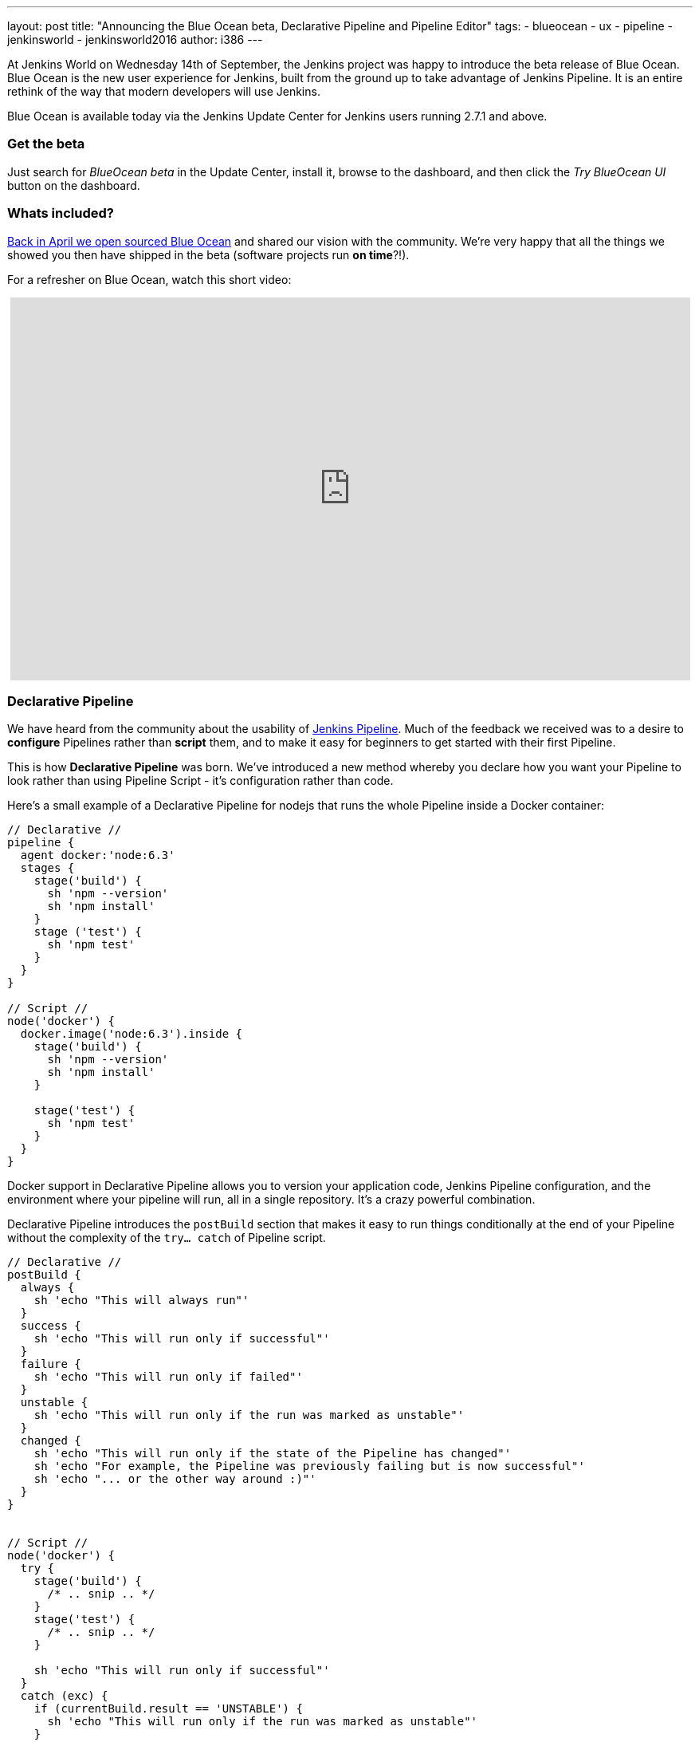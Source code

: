 ---
layout: post
title: "Announcing the Blue Ocean beta, Declarative Pipeline and Pipeline Editor"
tags:
- blueocean
- ux
- pipeline
- jenkinsworld
- jenkinsworld2016
author: i386
---

At Jenkins World on Wednesday 14th of September, the Jenkins project was happy to
introduce the beta release of Blue Ocean. Blue Ocean is the new user experience
for Jenkins, built from the ground up to take advantage of Jenkins Pipeline.
It is an entire rethink of the way that modern developers will use Jenkins.

Blue Ocean is available today via the Jenkins Update Center for Jenkins users
running 2.7.1 and above.

=== Get the beta

Just search for _BlueOcean beta_ in the Update Center, install it,
browse to the dashboard, and then click the _Try BlueOcean UI_ button on the dashboard.

=== Whats included?

link:/blog/2016/05/26/introducing-blue-ocean/[Back in April we open sourced Blue Ocean]
and shared our vision with the community. We're very happy that all the things we showed you then have
shipped in the beta (software projects run *on time*?!).

For a refresher on Blue Ocean, watch this short video:
++++
<center>
<iframe width="853" height="480"
src="https://www.youtube-nocookie.com/embed/3dITffteCD4?rel=0" frameborder="0"
allowfullscreen></iframe>
</center>
++++

=== Declarative Pipeline

We have heard from the community about the usability of link:/doc/pipeline[Jenkins
Pipeline]. Much of the feedback we received was to a desire to
*configure* Pipelines rather than *script* them, and to make it easy for beginners
to get started with their first Pipeline.

This is how *Declarative Pipeline* was born. We've introduced a new method whereby
you declare how you want your Pipeline to look rather than using Pipeline Script
 - it's configuration rather than code.

Here's a small example of a Declarative Pipeline for nodejs that runs the whole
Pipeline inside a Docker container:

[pipeline]
----
// Declarative //
pipeline {
  agent docker:'node:6.3'
  stages {
    stage('build') {
      sh 'npm --version'
      sh 'npm install'
    }
    stage ('test') {
      sh 'npm test'
    }
  }
}

// Script //
node('docker') {
  docker.image('node:6.3').inside {
    stage('build') {
      sh 'npm --version'
      sh 'npm install'
    }

    stage('test') {
      sh 'npm test'
    }
  }
}
----

Docker support in Declarative Pipeline allows you to version your application code,
Jenkins Pipeline configuration, and the environment where your pipeline will run,
all in a single repository. It's a crazy powerful combination.

Declarative Pipeline introduces the `postBuild` section that makes it
easy to run things conditionally at the end of your Pipeline without the
complexity of the `try... catch` of Pipeline script.


[pipeline]
----
// Declarative //
postBuild {
  always {
    sh 'echo "This will always run"'
  }
  success {
    sh 'echo "This will run only if successful"'
  }
  failure {
    sh 'echo "This will run only if failed"'
  }
  unstable {
    sh 'echo "This will run only if the run was marked as unstable"'
  }
  changed {
    sh 'echo "This will run only if the state of the Pipeline has changed"'
    sh 'echo "For example, the Pipeline was previously failing but is now successful"'
    sh 'echo "... or the other way around :)"'
  }
}


// Script //
node('docker') {
  try {
    stage('build') {
      /* .. snip .. */
    }
    stage('test') {
      /* .. snip .. */
    }

    sh 'echo "This will run only if successful"'
  }
  catch (exc) {
    if (currentBuild.result == 'UNSTABLE') {
      sh 'echo "This will run only if the run was marked as unstable"'
    }
    if (currentBuild.result == 'FAILURE') {
      sh 'echo "This will run only if failed"'
    }
  }
  finally {
    sh 'echo "This will always run"'
  }
}
----

And there is so much more!

If you have the Blue Ocean beta installed you already have Declarative Pipeline.
While Declarative Pipeline is still alpha at the moment, we do encourage you to
https://github.com/jenkinsci/pipeline-model-definition-plugin/wiki/getting%20started[follow our getting started guide],
 give us feedback on the link:/content/mailing-lists/[Jenkins Users mailing list]
 or file bugs https://issues.jenkins.io[against the 'pipeline-model-definition' component in JIRA].

=== Introducing the Pipeline Editor

The Pipeline Editor is a graphical user interface that gives Jenkins users the
simplest way yet to get started with creating Pipelines in Jenkins. It will also
save a lot of time for intermediate and advanced Jenkins users as a way to author
Pipelines.

When you build your Pipeline in the Editor and click the save button, the editor
will commit a new *Jenkinsfile* back to your repository in the form of the new
Declarative Pipeline. When you want to edit again, Jenkins will read it from
your repository exactly how you saw it previously.

The Pipeline Editor is a work in progress and should arrive in a beta release soon.

image:/images/post-images/blueocean/pipeline-editor.png[Personalized dashboard, role=center]

=== Thank you
Thanks for reading our news from Jenkins World and be sure to check the blog
for regular updates!

I'd also like to thank our amazing community for their feedback and support
as we change the way software teams around the world use Jenkins. We couldn't
do this without you.
